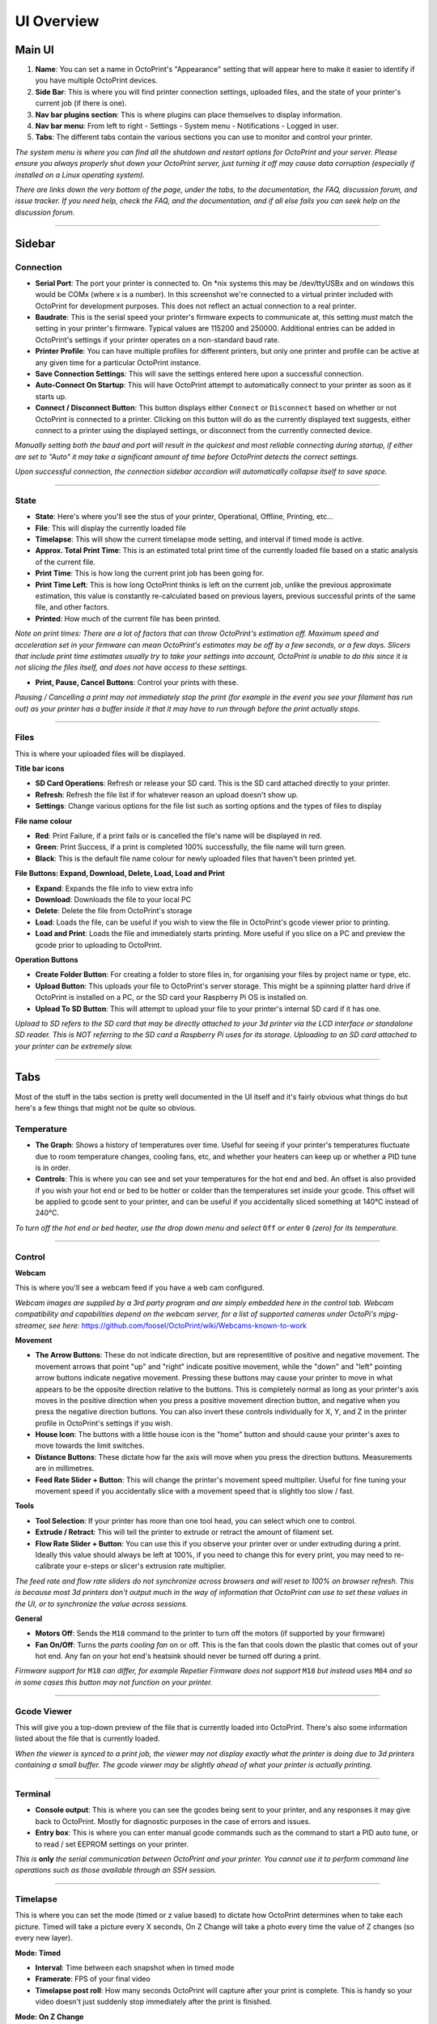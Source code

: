 UI Overview
============

Main UI
-------

.. image:: _static/img/main/ui.PNG

1. **Name**: You can set a name in OctoPrint's "Appearance" setting that will appear here to make it easier to identify if you have multiple OctoPrint devices.
2. **Side Bar**: This is where you will find printer connection settings, uploaded files, and the state of your printer's current job (if there is one).
3. **Nav bar plugins section**: This is where plugins can place themselves to display information.
4. **Nav bar menu**: From left to right - Settings - System menu - Notifications - Logged in user. 
5. **Tabs**: The different tabs contain the various sections you can use to monitor and control your printer.

*The system menu is where you can find all the shutdown and restart options for OctoPrint and your server. Please ensure you always properly shut down your OctoPrint server, just turning it off may cause data corruption (especially if installed on a Linux operating system).*

*There are links down the very bottom of the page, under the tabs, to the documentation, the FAQ, discussion forum, and issue tracker. If you need help, check the FAQ, and the documentation, and if all else fails you can seek help on the discussion forum.*

---------------

Sidebar
-------

Connection
++++++++++

.. image:: _static/img/sidebar/connection.PNG

* **Serial Port**: The port your printer is connected to. On \*nix systems this may be /dev/ttyUSBx and on windows this would be COMx (where x is a number). In this screenshot we're connected to a virtual printer included with OctoPrint for development purposes. This does not reflect an actual connection to a real printer.
* **Baudrate**: This is the serial speed your printer's firmware expects to communicate at, this setting *must* match the setting in your printer's firmware. Typical values are 115200 and 250000. Additional entries can be added in OctoPrint's settings if your printer operates on a non-standard baud rate.
* **Printer Profile**: You can have multiple profiles for different printers, but only one printer and profile can be active at any given time for a  particular OctoPrint instance.
* **Save Connection Settings**: This will save the settings entered here upon a successful connection.
* **Auto-Connect On Startup**: This will have OctoPrint attempt to automatically connect to your printer as soon as it starts up.
* **Connect / Disconnect Button**: This button displays either ``Connect`` or ``Disconnect`` based on whether or not OctoPrint is connected to a printer. Clicking on this button will do as the currently displayed text suggests, either connect to a printer using the displayed settings, or disconnect from the currently connected device.

*Manually setting both the baud and port will result in the quickest and most reliable connecting during startup, if either are set to "Auto" it may take a significant amount of time before OctoPrint detects the correct settings.*

*Upon successful connection, the connection sidebar accordion will automatically collapse itself to save space.*

---------------

State
+++++

.. image:: _static/img/sidebar/state.PNG

* **State**: Here's where you'll see the stus of your printer, Operational, Offline, Printing, etc...
* **File**: This will display the currently loaded file
* **Timelapse**: This will show the current timelapse mode setting, and interval if timed mode is active.
* **Approx. Total Print Time**: This is an estimated total print time of the currently loaded file based on a static analysis of the current file.
* **Print Time**: This is how long the current print job has been going for.
* **Print Time Left**: This is how long OctoPrint thinks is left on the current job, unlike the previous approximate estimation, this value is constantly re-calculated based on previous layers, previous successful prints of the same file, and other factors.
* **Printed**: How much of the current file has been printed.

*Note on print times: There are a lot of factors that can throw OctoPrint's estimation off. Maximum speed and acceleration set in your firmware can mean OctoPrint's estimates may be off by a few seconds, or a few days. Slicers that include print time estimates usually try to take your settings into account, OctoPrint is unable to do this since it is not slicing the files itself, and does not have access to these settings.*

* **Print, Pause, Cancel Buttons**: Control your prints with these. 

*Pausing / Cancelling a print may not immediately stop the print (for example in the event you see your filament has run out) as your printer has a buffer inside it that it may have to run through before the print actually stops.*

---------------

Files
+++++

.. image:: _static/img/sidebar/files.PNG

This is where your uploaded files will be displayed. 

**Title bar icons**

* **SD Card Operations**: Refresh or release your SD card. This is the SD card attached directly to your printer.
* **Refresh**: Refresh the file list if for whatever reason an upload doesn't show up.
* **Settings**: Change various options for the file list such as sorting options and the types of files to display

**File name colour**

* **Red**: Print Failure, if a print fails or is cancelled the file's name will be displayed in red.
* **Green**: Print Success, if a print is completed 100% successfully, the file name will turn green.
* **Black**: This is the default file name colour for newly uploaded files that haven't been printed yet.

**File Buttons: Expand, Download, Delete, Load, Load and Print**

* **Expand**: Expands the file info to view extra info
* **Download**: Downloads the file to your local PC
* **Delete**: Delete the file from OctoPrint's storage
* **Load**: Loads the file, can be useful if you wish to view the file in OctoPrint's gcode viewer prior to printing.
* **Load and Print**: Loads the file and immediately starts printing. More useful if you slice on a PC and preview the gcode prior to uploading to OctoPrint.

**Operation Buttons**

* **Create Folder Button**: For creating a folder to store files in, for organising your files by project name or type, etc.
* **Upload Button**: This uploads your file to OctoPrint's server storage. This might be a spinning platter hard drive if OctoPrint is installed on a PC, or the SD card your Raspberry Pi OS is installed on.
* **Upload To SD Button**: This will attempt to upload your file to your printer's internal SD card if it has one.

*Upload to SD refers to the SD card that may be directly attached to your 3d printer via the LCD interface or standalone SD reader. This is NOT referring to the SD card a Raspberry Pi uses for its storage. Uploading to an SD card attached to your printer can be extremely slow.*

-----------

Tabs
-----

Most of the stuff in the tabs section is pretty well documented in the UI itself and it's fairly obvious what things do but here's a few things that might not be quite so obvious.

Temperature
+++++++++++

.. image:: _static/img/tabs/temperature.PNG

* **The Graph**: Shows a history of temperatures over time. Useful for seeing if your printer's temperatures fluctuate due to room temperature changes, cooling fans, etc, and whether your heaters can keep up or whether a PID tune is in order.
* **Controls**: This is where you can see and set your temperatures for the hot end and bed. An offset is also provided if you wish your hot end or bed to be hotter or colder than the temperatures set inside your gcode. This offset will be applied to gcode sent to your printer, and can be useful if you accidentally sliced something at 140℃ instead of 240℃.

*To turn off the hot end or bed heater, use the drop down menu and select* ``Off`` *or enter* ``0`` *(zero) for its temperature.*

-----------

Control
++++++++

.. image:: _static/img/tabs/control.PNG

**Webcam**

This is where you'll see a webcam feed if you have a web cam configured. 

*Webcam images are supplied by a 3rd party program and are simply embedded here in the control tab. Webcam compatibility and capabilities depend on the webcam server, for a list of supported cameras under OctoPi's mjpg-streamer, see here:* https://github.com/foosel/OctoPrint/wiki/Webcams-known-to-work

**Movement**

* **The Arrow Buttons**: These do not indicate direction, but are representitive of positive and negative movement. The movement arrows that point "up" and "right" indicate positive movement, while the "down" and "left" pointing arrow buttons indicate negative movement. Pressing these buttons may cause your printer to move in what appears to be the opposite direction relative to the buttons. This is completely normal as long as your printer's axis moves in the positive direction when you press a positive movement direction button, and negative when you press the negative direction buttons. You can also invert these controls individually for X, Y, and Z in the printer profile in OctoPrint's settings if you wish.
* **House Icon**: The buttons with a little house icon is the "home" button and should cause your printer's axes to move towards the limit switches.
* **Distance Buttons**: These dictate how far the axis will move when you press the direction buttons. Measurements are in millimetres.
* **Feed Rate Slider + Button**: This will change the printer's movement speed multiplier. Useful for fine tuning your movement speed if you accidentally slice with a movement speed that is slightly too slow / fast.

**Tools**

* **Tool Selection**: If your printer has more than one tool head, you can select which one to control.
* **Extrude / Retract**: This will tell the printer to extrude or retract the amount of filament set.
* **Flow Rate Slider + Button**: You can use this if you observe your printer over or under extruding during a print. Ideally this value should always be left at 100%, if you need to change this for every print, you may need to re-calibrate your e-steps or slicer's extrusion rate multiplier.

*The feed rate and flow rate sliders do not synchronize across browsers and will reset to 100% on browser refresh. This is because most 3d printers don't output much in the way of information that OctoPrint can use to set these values in the UI, or to synchronize the value across sessions.*

**General**

* **Motors Off**: Sends the ``M18`` command to the printer to turn off the motors (if supported by your firmware)
* **Fan On/Off**: Turns the *parts cooling fan* on or off. This is the fan that cools down the plastic that comes out of your hot end. Any fan on your hot end's heatsink should never be turned off during a print.

*Firmware support for* ``M18`` *can differ, for example Repetier Firmware does not support* ``M18`` *but instead uses* ``M84`` *and so in some cases this  button may not function on your printer.*

----------------

Gcode Viewer
+++++++++++++

.. image:: _static/img/tabs/gcode.PNG

This will give you a top-down preview of the file that is currently loaded into OctoPrint. There's also some information listed about the file that is currently loaded.

*When the viewer is synced to a print job, the viewer may not display exactly what the printer is doing due to 3d printers containing a small buffer. The gcode viewer may be slightly ahead of what your printer is actually printing.*

------------

Terminal
++++++++

.. image:: _static/img/tabs/terminal.PNG

* **Console output**: This is where you can see the gcodes being sent to your printer, and any responses it may give back to OctoPrint. Mostly for diagnostic purposes in the case of errors and issues.
* **Entry box**: This is where you can enter manual gcode commands such as the command to start a PID auto tune, or to read / set EEPROM settings on your printer. 

*This is* **only** *the serial communication between OctoPrint and your printer. You cannot use it to perform command line operations such as those available through an SSH session.*

--------------

Timelapse
+++++++++

.. image:: _static/img/tabs/timelapse.PNG

This is where you can set the mode (timed or z value based) to dictate how OctoPrint determines when to take each picture. Timed will take a picture every X seconds, On Z Change will take a photo every time the value of Z changes (so every new layer).

**Mode: Timed**

* **Interval**: Time between each snapshot when in timed mode
* **Framerate**: FPS of your final video
* **Timelapse post roll**: How many seconds OctoPrint will capture after your print is complete. This is handy so your video doesn't just suddenly stop immediately after the print is finished.

**Mode: On Z Change**

* **Minimum Interval**: Minimum time between snapshots to prevent "vase mode" prints from taking excessive amounts of images.
* **Retraction z-hop**: To differentiate between a Z hop for a travel movement on a single layer and an actual layer change, to prevent z-hops on travel movement from triggering a snapshot.

**Common**

* **Save as default**: This will write your configuration to OctoPrint's configuration file. Saving without this checked will only save the settings for the current session, rebooting OctoPrint will revert back to the previous settings. Saving with this checked will ensure OctoPrint always uses the settings as the defaults on startup.
* **Save changes button**: Saves the current settings (either temporary or as defaults if the option is checked to do so)
* **Reset to active configuration**: Reverts the current changes to the previously saved settings if you change something and wish to revert.

**Completed timelapses**

This is where you can manage your finished timelapse videos. You can download and delete them individually, or use the options to check all and mass delete them if you have a lot of old timelapse video you no longer wish to keep.